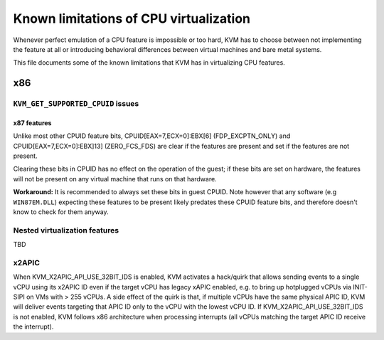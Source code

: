 .. SPDX-License-Identifier: GPL-2.0

=======================================
Known limitations of CPU virtualization
=======================================

Whenever perfect emulation of a CPU feature is impossible or too hard, KVM
has to choose between not implementing the feature at all or introducing
behavioral differences between virtual machines and bare metal systems.

This file documents some of the known limitations that KVM has in
virtualizing CPU features.

x86
===

``KVM_GET_SUPPORTED_CPUID`` issues
----------------------------------

x87 features
~~~~~~~~~~~~

Unlike most other CPUID feature bits, CPUID[EAX=7,ECX=0]:EBX[6]
(FDP_EXCPTN_ONLY) and CPUID[EAX=7,ECX=0]:EBX]13] (ZERO_FCS_FDS) are
clear if the features are present and set if the features are not present.

Clearing these bits in CPUID has no effect on the operation of the guest;
if these bits are set on hardware, the features will not be present on
any virtual machine that runs on that hardware.

**Workaround:** It is recommended to always set these bits in guest CPUID.
Note however that any software (e.g ``WIN87EM.DLL``) expecting these features
to be present likely predates these CPUID feature bits, and therefore
doesn't know to check for them anyway.

Nested virtualization features
------------------------------

TBD

x2APIC
------
When KVM_X2APIC_API_USE_32BIT_IDS is enabled, KVM activates a hack/quirk that
allows sending events to a single vCPU using its x2APIC ID even if the target
vCPU has legacy xAPIC enabled, e.g. to bring up hotplugged vCPUs via INIT-SIPI
on VMs with > 255 vCPUs.  A side effect of the quirk is that, if multiple vCPUs
have the same physical APIC ID, KVM will deliver events targeting that APIC ID
only to the vCPU with the lowest vCPU ID.  If KVM_X2APIC_API_USE_32BIT_IDS is
not enabled, KVM follows x86 architecture when processing interrupts (all vCPUs
matching the target APIC ID receive the interrupt).
